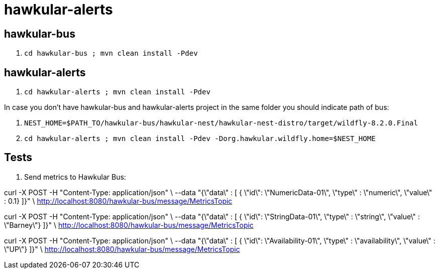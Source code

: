 = hawkular-alerts

== hawkular-bus

1. `cd hawkular-bus ; mvn clean install -Pdev`

== hawkular-alerts

1. `cd hawkular-alerts ; mvn clean install -Pdev`

In case you don't have hawkular-bus and hawkular-alerts project in the same folder you should indicate path of bus:

1. `NEST_HOME=$PATH_TO/hawkular-bus/hawkular-nest/hawkular-nest-distro/target/wildfly-8.2.0.Final`
2. `cd hawkular-alerts ; mvn clean install -Pdev -Dorg.hawkular.wildfly.home=$NEST_HOME`

== Tests

1. Send metrics to Hawkular Bus:

curl -X POST -H "Content-Type: application/json" \
--data "{\"data\" : [ { \"id\": \"NumericData-01\", \"type\" : \"numeric\", \"value\" : 0.1} ]}" \
http://localhost:8080/hawkular-bus/message/MetricsTopic

curl -X POST -H "Content-Type: application/json" \
--data "{\"data\" : [ { \"id\": \"StringData-01\", \"type\" : \"string\", \"value\" : \"Barney\"} ]}" \
http://localhost:8080/hawkular-bus/message/MetricsTopic

curl -X POST -H "Content-Type: application/json" \
--data "{\"data\" : [ { \"id\": \"Availability-01\", \"type\" : \"availability\", \"value\" : \"UP\"} ]}" \
http://localhost:8080/hawkular-bus/message/MetricsTopic



